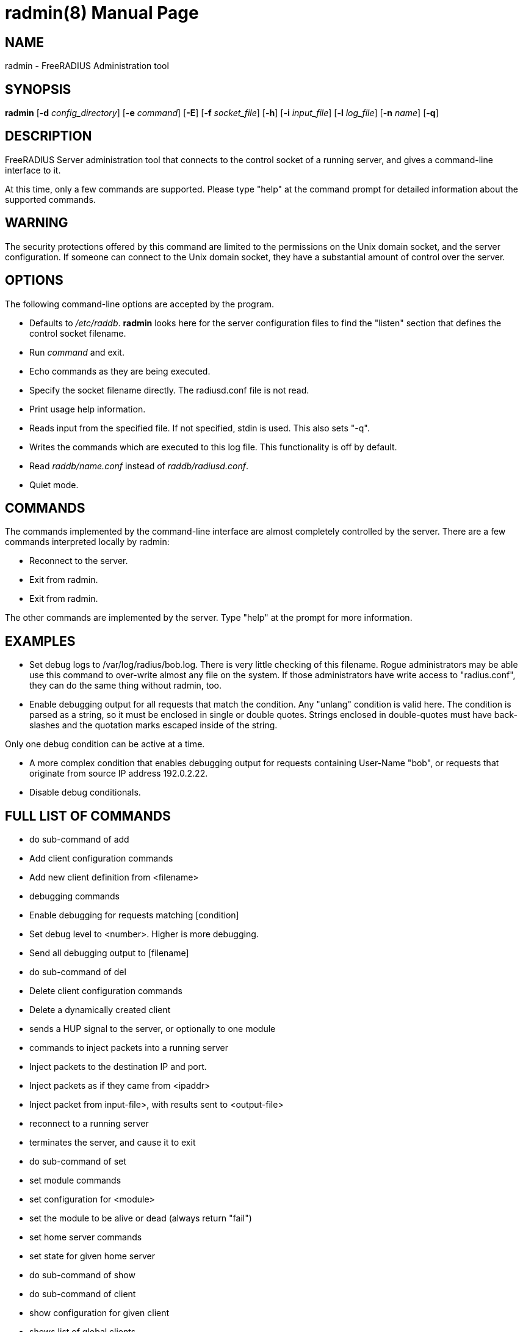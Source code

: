 = radmin(8)
Alan DeKok
:doctype: manpage
:release-version: 4.0.0
:man manual: FreeRADIUS
:man source: FreeRADIUS
:page-layout: base
:manvolnum: 8

== NAME

radmin - FreeRADIUS Administration tool

== SYNOPSIS

*radmin* [*-d* _config_directory_] [*-e* _command_] [*-E*] [*-f*
_socket_file_] [*-h*] [*-i* _input_file_] [*-l* _log_file_] [*-n*
_name_] [*-q*]

== DESCRIPTION

FreeRADIUS Server administration tool that connects to the control
socket of a running server, and gives a command-line interface to it.

At this time, only a few commands are supported. Please type "help" at
the command prompt for detailed information about the supported
commands.

== WARNING

The security protections offered by this command are limited to the
permissions on the Unix domain socket, and the server configuration. If
someone can connect to the Unix domain socket, they have a substantial
amount of control over the server.

== OPTIONS

The following command-line options are accepted by the program.

* Defaults to _/etc/raddb_. *radmin* looks here for the server
configuration files to find the "listen" section that defines the
control socket filename.
* Run _command_ and exit.
* Echo commands as they are being executed.
* Specify the socket filename directly. The radiusd.conf file is not
read.
* Print usage help information.
* Reads input from the specified file. If not specified, stdin is used.
This also sets "-q".
* Writes the commands which are executed to this log file. This
functionality is off by default.
* Read _raddb/name.conf_ instead of _raddb/radiusd.conf_.
* Quiet mode.

== COMMANDS

The commands implemented by the command-line interface are almost
completely controlled by the server. There are a few commands
interpreted locally by radmin:

* Reconnect to the server.
* Exit from radmin.
* Exit from radmin.

The other commands are implemented by the server. Type "help" at the
prompt for more information.

== EXAMPLES

* Set debug logs to /var/log/radius/bob.log. There is very little
checking of this filename. Rogue administrators may be able use this
command to over-write almost any file on the system. If those
administrators have write access to "radius.conf", they can do the same
thing without radmin, too.
* Enable debugging output for all requests that match the condition. Any
"unlang" condition is valid here. The condition is parsed as a string,
so it must be enclosed in single or double quotes. Strings enclosed in
double-quotes must have back-slashes and the quotation marks escaped
inside of the string.

Only one debug condition can be active at a time.

* A more complex condition that enables debugging output for requests
containing User-Name "bob", or requests that originate from source IP
address 192.0.2.22.
* Disable debug conditionals.

== FULL LIST OF COMMANDS

* do sub-command of add
* Add client configuration commands
* Add new client definition from <filename>
* debugging commands
* Enable debugging for requests matching [condition]
* Set debug level to <number>. Higher is more debugging.
* Send all debugging output to [filename]
* do sub-command of del
* Delete client configuration commands
* Delete a dynamically created client
* sends a HUP signal to the server, or optionally to one module
* commands to inject packets into a running server
* Inject packets to the destination IP and port.
* Inject packets as if they came from <ipaddr>
* Inject packet from input-file>, with results sent to <output-file>
* reconnect to a running server
* terminates the server, and cause it to exit
* do sub-command of set
* set module commands
* set configuration for <module>
* set the module to be alive or dead (always return "fail")
* set home server commands
* set state for given home server
* do sub-command of show
* do sub-command of client
* show configuration for given client
* shows list of global clients
* show debug properties
* Shows current debugging condition.
* Shows current debugging level.
* Shows current debugging file.
* do sub-command of home_server
* show configuration for given home server
* shows list of home servers
* shows state of given home server
* do sub-command of module
* show configuration for given module
* show other module properties
* shows list of loaded modules
* show sections where <module> may be used
* shows time at which server started
* Prints version of the running server
* Prints out configuration as XML
* do sub-command of stats
* show statistics for given client, or for all clients (auth or acct)
* show statistics for given home server (ipaddr and port), or for all
home servers (auth or acct)
* show statistics for the given detail file

== SEE ALSO

unlang(5), radiusd.conf(5), raddb/sites-available/control-socket

== AUTHOR

Alan DeKok <aland@freeradius.org>
